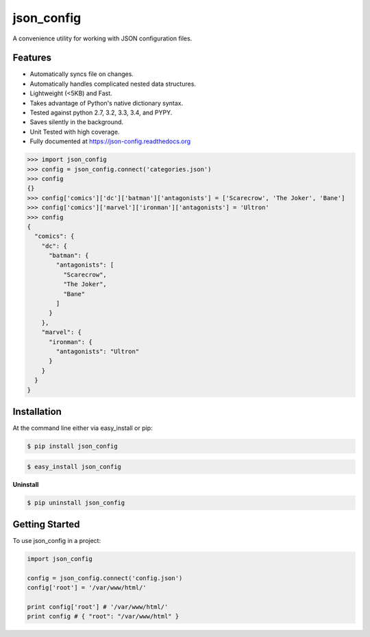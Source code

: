 ===========
json_config
===========
.. image:: https://img.shields.io/badge/Status-Beta-yellow.svg
    :target: https://pypi.python.org/pypi/json_config/
    :alt: Development Status

.. image:: https://travis-ci.org/bionikspoon/json_config.svg?branch=develop
    :target: https://travis-ci.org/bionikspoon/json_config

.. image:: https://img.shields.io/pypi/v/json_config.svg
    :target: https://pypi.python.org/pypi/json_config?branch=develop

.. image:: https://coveralls.io/repos/bionikspoon/json_config/badge.svg?branch=develop
    :target: https://coveralls.io/r/bionikspoon/json_config?branch=develop

.. image:: https://readthedocs.org/projects/json-config/badge/?version=develop
    :target: https://readthedocs.org/projects/json-config/?badge=develop
    :alt: Documentation Status

A convenience utility for working with JSON configuration files.


Features
--------

* Automatically syncs file on changes.
* Automatically handles complicated nested data structures.
* Lightweight (<5KB) and Fast.
* Takes advantage of Python's native dictionary syntax.
* Tested against python 2.7, 3.2, 3.3, 3.4, and PYPY.
* Saves silently in the background.
* Unit Tested with high coverage.
* Fully documented at https://json-config.readthedocs.org

.. code-block:: python

    >>> import json_config
    >>> config = json_config.connect('categories.json')
    >>> config
    {}
    >>> config['comics']['dc']['batman']['antagonists'] = ['Scarecrow', 'The Joker', 'Bane']
    >>> config['comics']['marvel']['ironman']['antagonists'] = 'Ultron'
    >>> config
    {
      "comics": {
        "dc": {
          "batman": {
            "antagonists": [
              "Scarecrow",
              "The Joker",
              "Bane"
            ]
          }
        },
        "marvel": {
          "ironman": {
            "antagonists": "Ultron"
          }
        }
      }
    }

Installation
------------

At the command line either via easy_install or pip:

.. code-block:: shell

    $ pip install json_config

.. code-block:: shell

    $ easy_install json_config

**Uninstall**

.. code-block:: shell

    $ pip uninstall json_config


Getting Started
---------------
To use json_config in a project:

.. code-block:: python

    import json_config

    config = json_config.connect('config.json')
    config['root'] = '/var/www/html/'

    print config['root'] # '/var/www/html/'
    print config # { "root": "/var/www/html" }
